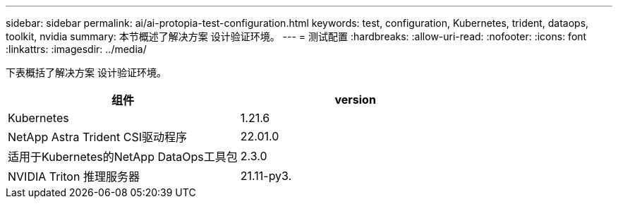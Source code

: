 ---
sidebar: sidebar 
permalink: ai/ai-protopia-test-configuration.html 
keywords: test, configuration, Kubernetes, trident, dataops, toolkit, nvidia 
summary: 本节概述了解决方案 设计验证环境。 
---
= 测试配置
:hardbreaks:
:allow-uri-read: 
:nofooter: 
:icons: font
:linkattrs: 
:imagesdir: ../media/


[role="lead"]
下表概括了解决方案 设计验证环境。

|===
| 组件 | version 


| Kubernetes | 1.21.6 


| NetApp Astra Trident CSI驱动程序 | 22.01.0 


| 适用于Kubernetes的NetApp DataOps工具包 | 2.3.0 


| NVIDIA Triton 推理服务器 | 21.11-py3. 
|===